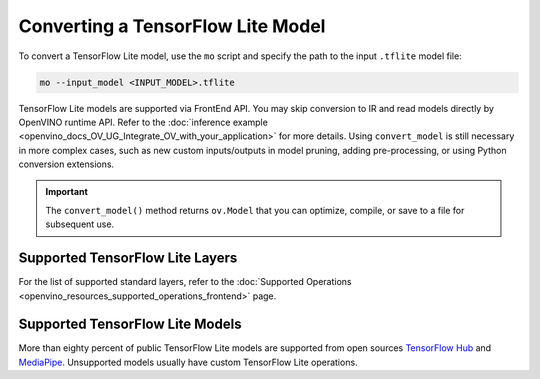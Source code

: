 .. {#openvino_docs_MO_DG_prepare_model_convert_model_Convert_Model_From_TensorFlow_Lite}

Converting a TensorFlow Lite Model
==================================


.. meta::
   :description: Learn how to convert a model from a 
                 TensorFlow Lite format to the OpenVINO Intermediate Representation.


To convert a TensorFlow Lite model, use the ``mo`` script and specify the path to the input ``.tflite`` model file:

.. code-block:: sh

   mo --input_model <INPUT_MODEL>.tflite

TensorFlow Lite models are supported via FrontEnd API. You may skip conversion to IR and read models directly by OpenVINO runtime API. Refer to the :doc:`inference example <openvino_docs_OV_UG_Integrate_OV_with_your_application>` for more details. Using ``convert_model`` is still necessary in more complex cases, such as new custom inputs/outputs in model pruning, adding pre-processing, or using Python conversion extensions.

.. important::

   The ``convert_model()`` method returns ``ov.Model`` that you can optimize, compile, or save to a file for subsequent use.

Supported TensorFlow Lite Layers
###################################

For the list of supported standard layers, refer to the :doc:`Supported Operations <openvino_resources_supported_operations_frontend>` page.

Supported TensorFlow Lite Models
###################################

More than eighty percent of public TensorFlow Lite models are supported from open sources `TensorFlow Hub <https://tfhub.dev/s?deployment-format=lite&subtype=module,placeholder>`__ and `MediaPipe <https://developers.google.com/mediapipe>`__.
Unsupported models usually have custom TensorFlow Lite operations.

